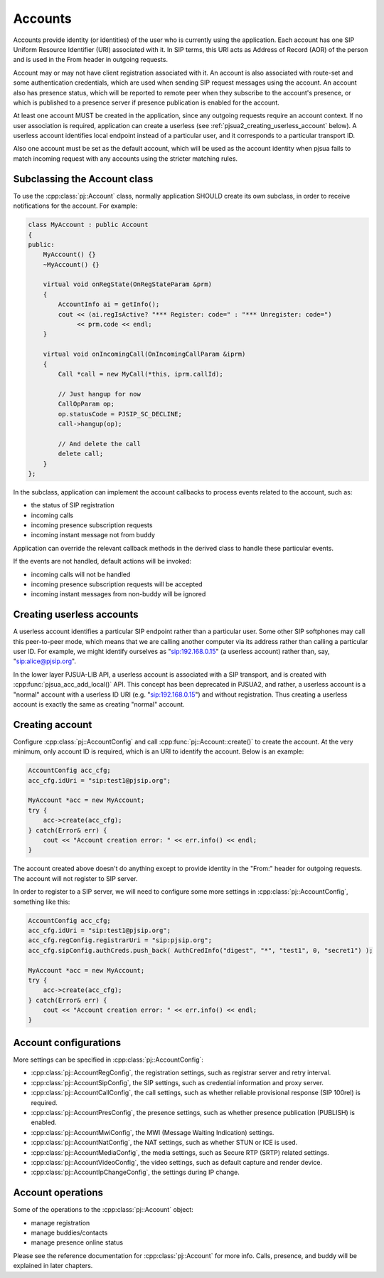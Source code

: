 
Accounts
====================
Accounts provide identity (or identities) of the user who is currently using the application. 
Each account has one SIP Uniform Resource Identifier (URI) associated with it. In SIP terms, 
this URI acts as Address of Record (AOR) of the person and is used in the From header in 
outgoing requests.

Account may or may not have client registration associated with it. An account is also 
associated with route-set and some authentication credentials, which are used when sending 
SIP request messages using the account. An account also has presence status, which will be 
reported to remote peer when they subscribe to the account's presence, or which is published 
to a presence server if presence publication is enabled for the account.

At least one account MUST be created in the application, since any outgoing requests require 
an account context. If no user association is required, application can create a userless 
(see :ref:`pjsua2_creating_userless_account` below). A userless account identifies local 
endpoint instead of a particular user, and it corresponds to a particular transport ID.

Also one account must be set as the default account, which will be used as the account 
identity when pjsua fails to match incoming request with any accounts using the stricter 
matching rules.

Subclassing the Account class
---------------------------------
To use the :cpp:class:`pj::Account` class, normally application SHOULD create its own subclass, 
in order to  receive notifications for the account. For example:

.. code-block:: c++

    class MyAccount : public Account
    {
    public:
        MyAccount() {}
        ~MyAccount() {}

        virtual void onRegState(OnRegStateParam &prm)
        {
            AccountInfo ai = getInfo();
            cout << (ai.regIsActive? "*** Register: code=" : "*** Unregister: code=")
                 << prm.code << endl;
        }
    
        virtual void onIncomingCall(OnIncomingCallParam &iprm)
        {
            Call *call = new MyCall(*this, iprm.callId);

            // Just hangup for now
            CallOpParam op;
            op.statusCode = PJSIP_SC_DECLINE;
            call->hangup(op);
            
            // And delete the call
            delete call;
        }
    };

In the subclass, application can implement the account callbacks to process events related 
to the account, such as:

- the status of SIP registration
- incoming calls
- incoming presence subscription requests
- incoming instant message not from buddy

Application can override the relevant callback methods in the derived class to handle 
these particular events.

If the events are not handled, default actions will be invoked:

- incoming calls will not be handled
- incoming presence subscription requests will be accepted
- incoming instant messages from non-buddy will be ignored

.. _pjsua2_creating_userless_account:

Creating userless accounts
--------------------------
A userless account identifies a particular SIP endpoint rather than a particular user. Some 
other SIP softphones may call this peer-to-peer mode, which means that we are calling another 
computer via its address rather than calling a particular user ID. For example, we might 
identify ourselves as "sip:192.168.0.15" (a userless account) rather than, say, 
"sip:alice@pjsip.org".

In the lower layer PJSUA-LIB API, a userless account is associated with a SIP transport, and 
is created with :cpp:func:`pjsua_acc_add_local()` API. This concept has been deprecated in PJSUA2, 
and rather, a userless account is a "normal" account with a userless ID URI (e.g. 
"sip:192.168.0.15") and without registration. Thus creating a userless account is exactly 
the same as creating "normal" account.


Creating account
----------------
Configure :cpp:class:`pj::AccountConfig` and call :cpp:func:`pj::Account::create()` 
to create the account. At the very minimum, only account ID is required, which is 
an URI to identify the account. Below is an example:


.. code-block:: c++

    AccountConfig acc_cfg;
    acc_cfg.idUri = "sip:test1@pjsip.org";

    MyAccount *acc = new MyAccount;
    try {
        acc->create(acc_cfg);
    } catch(Error& err) {
        cout << "Account creation error: " << err.info() << endl;
    }

The account created above doesn't do anything except to provide identity in the "From:" header 
for outgoing requests. The account will not register to SIP server.

In order to register to a SIP server, we will need to configure some more settings in 
:cpp:class:`pj::AccountConfig`, something like this:

.. code-block:: c++

    AccountConfig acc_cfg;
    acc_cfg.idUri = "sip:test1@pjsip.org";
    acc_cfg.regConfig.registrarUri = "sip:pjsip.org";
    acc_cfg.sipConfig.authCreds.push_back( AuthCredInfo("digest", "*", "test1", 0, "secret1") );

    MyAccount *acc = new MyAccount;
    try {
        acc->create(acc_cfg);
    } catch(Error& err) {
        cout << "Account creation error: " << err.info() << endl;
    }

Account configurations
-----------------------
More settings can be specified in :cpp:class:`pj::AccountConfig`:

- :cpp:class:`pj::AccountRegConfig`, the registration settings, such as registrar server and retry interval.
- :cpp:class:`pj::AccountSipConfig`, the SIP settings, such as credential information and proxy server.
- :cpp:class:`pj::AccountCallConfig`, the call settings, such as whether reliable provisional response (SIP 100rel) is required.
- :cpp:class:`pj::AccountPresConfig`, the presence settings, such as whether presence publication (PUBLISH) is enabled.
- :cpp:class:`pj::AccountMwiConfig`, the MWI (Message Waiting Indication) settings.
- :cpp:class:`pj::AccountNatConfig`, the NAT settings, such as whether STUN or ICE is used.
- :cpp:class:`pj::AccountMediaConfig`, the media settings, such as Secure RTP (SRTP) related settings.
- :cpp:class:`pj::AccountVideoConfig`, the video settings, such as default capture and render device.
- :cpp:class:`pj::AccountIpChangeConfig`, the settings during IP change.


Account operations
--------------------------------------
Some of the operations to the :cpp:class:`pj::Account` object:

- manage registration
- manage buddies/contacts
- manage presence online status

Please see the reference documentation for :cpp:class:`pj::Account` for more info. 
Calls, presence, and buddy will be explained in later chapters.


